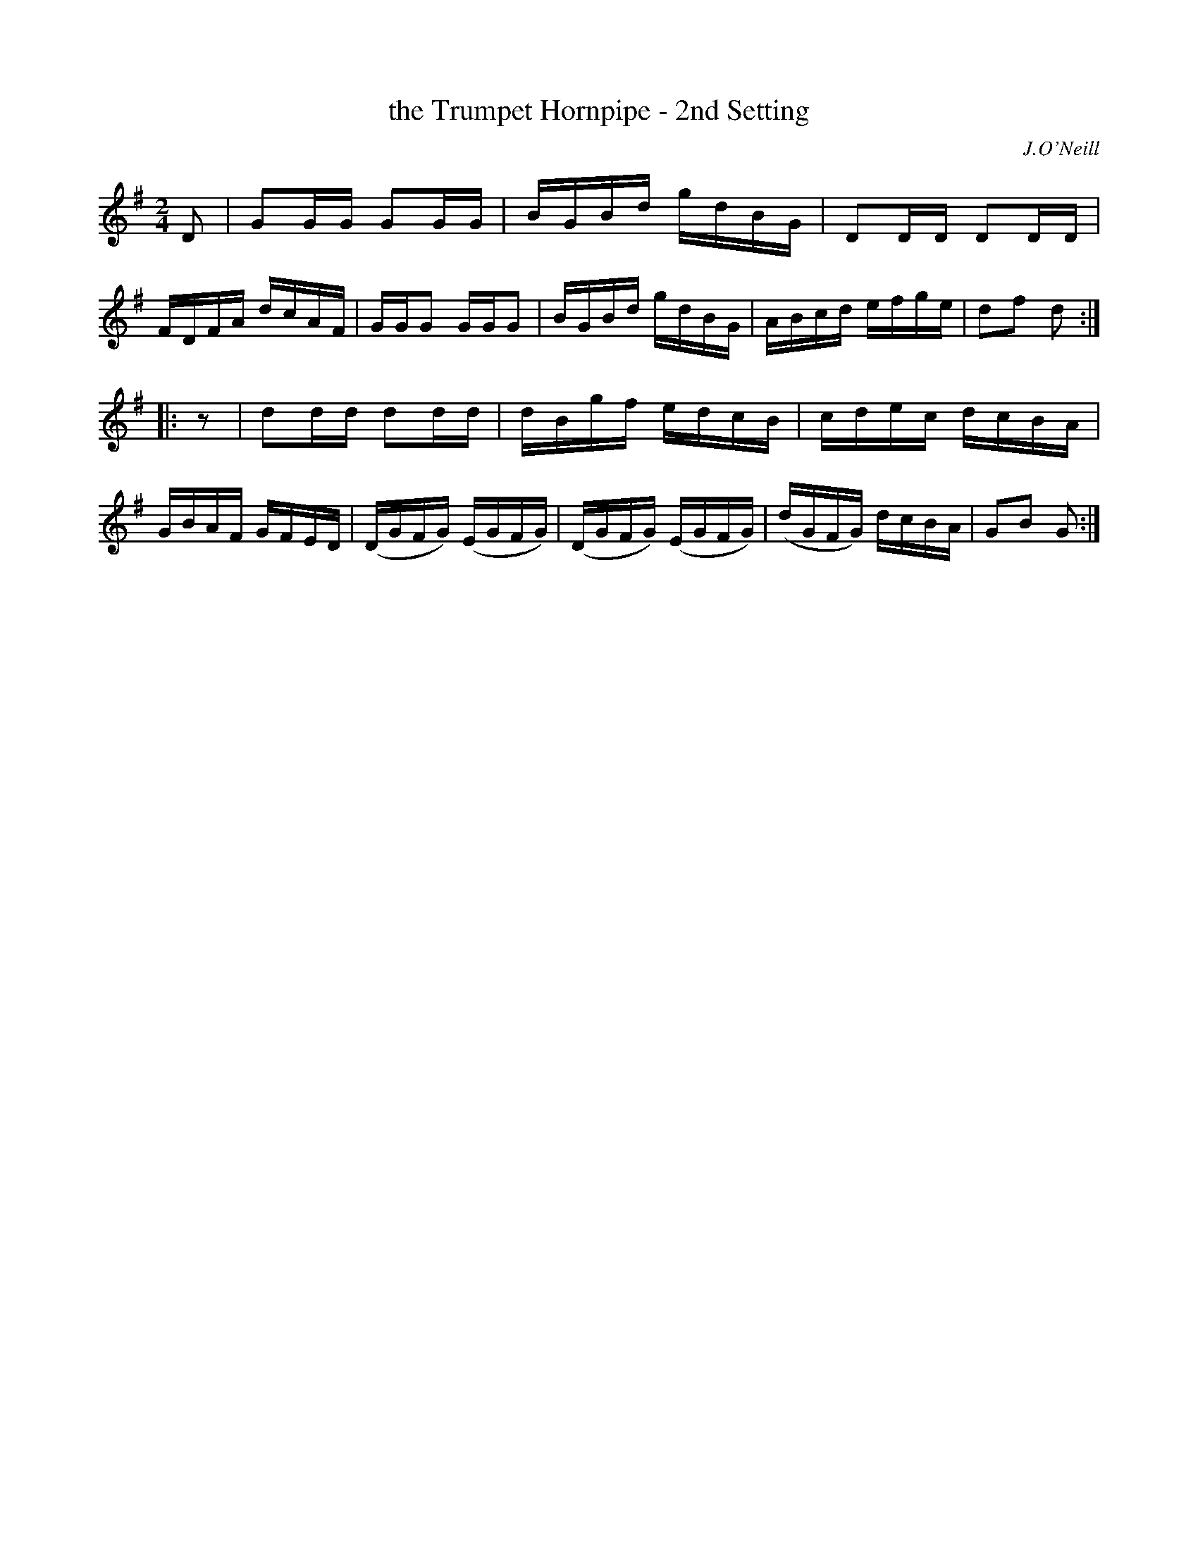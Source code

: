 X: 1587
T: the Trumpet Hornpipe - 2nd Setting
R: hornpipe
B: O'Neill's 1850 #1587
O: J.O'Neill
Z: Michael D. Long, 9/29/98
Z: Michael Hogan
M: 2/4
L: 1/16
K: G
D2 |\
G2GG G2GG | BGBd gdBG | D2DD D2DD | FDFA dcAF |\
GGG2 GGG2 | BGBd gdBG | ABcd efge | d2f2 d2 :|
|: z2 |\
d2dd d2dd | dBgf edcB | cdec dcBA | GBAF GFED |\
(DGFG) (EGFG) | (DGFG) (EGFG) | (dGFG) dcBA | G2B2 G2 :|
